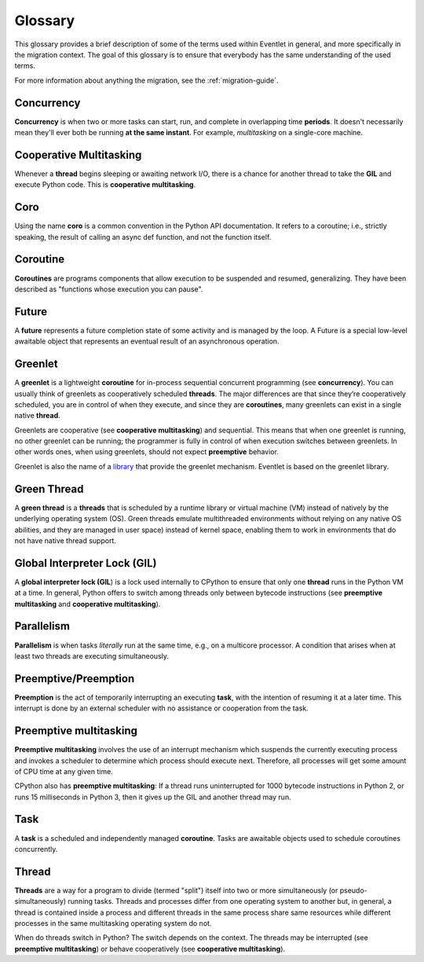 .. _glossary_guide:

Glossary
========

This glossary provides a brief description of some of the terms used within
Eventlet in general, and more specifically in the migration context.
The goal of this glossary is to ensure that everybody has the same
understanding of the used terms.

For more information about anything the migration, see the
:ref:`migration-guide`.

.. _glossary-concurrency:

Concurrency
-----------

**Concurrency** is when two or more tasks can start, run, and complete in
overlapping time **periods**. It doesn't necessarily mean they'll ever both be
running **at the same instant**. For example, *multitasking* on a single-core
machine.

.. _glossary-cooperative-multitasking:

Cooperative Multitasking
------------------------

Whenever a **thread** begins sleeping or awaiting network I/O, there is a
chance for another thread to take the **GIL** and execute Python code.
This is **cooperative multitasking**.

.. _glossary-coro:

Coro
----

Using the name **coro** is a common convention in the Python API
documentation. It refers to a coroutine; i.e., strictly speaking, the result
of calling an async def function, and not the function itself.

.. _glossary-coroutine:

Coroutine
---------

**Coroutines** are programs components that allow execution to be suspended
and resumed, generalizing. They have been described as "functions whose
execution you can pause".

.. _glossary-future:

Future
------

A **future** represents a future completion state of some activity and is
managed by the loop. A Future is a special low-level awaitable object that
represents an eventual result of an asynchronous operation.

.. _glossary-greenlet:

Greenlet
--------

A **greenlet** is a lightweight **coroutine** for in-process sequential
concurrent programming (see **concurrency**). You can usually think of
greenlets as cooperatively scheduled **threads**. The major differences are
that since they’re cooperatively scheduled, you are in control of when they
execute, and since they are **coroutines**, many greenlets can exist in a
single native **thread**.

Greenlets are cooperative (see **cooperative multitasking**) and sequential.
This means that when one greenlet is running, no other greenlet can be
running; the programmer is fully in control of when execution switches between
greenlets. In other words ones, when using greenlets, should not expect
**preemptive** behavior.

Greenlet is also the name of a `library
<https://greenlet.readthedocs.io/en/latest/>`_ that provide the greenlet
mechanism. Eventlet is based on the greenlet library.

.. _glossary-green-thread:

Green Thread
------------

A **green thread** is a **threads** that is scheduled by a runtime library
or virtual machine (VM) instead of natively by the underlying operating system
(OS). Green threads emulate multithreaded environments without relying on any
native OS abilities, and they are managed in user space) instead of kernel
space, enabling them to work in environments that do not have native thread
support.

.. _glossary-gil:

Global Interpreter Lock (GIL)
-----------------------------

A **global interpreter lock (GIL**) is a lock used internally to CPython to
ensure that only one **thread** runs in the Python VM at a time. In general,
Python offers to switch among threads only between bytecode instructions (see
**preemptive multitasking** and **cooperative multitasking**). 

.. _glossary-parallelism:

Parallelism
-----------

**Parallelism** is when tasks *literally* run at the same time, e.g., on a
multicore processor. A condition that arises when at least two threads are
executing simultaneously.

.. _glossary-preemptive:

Preemptive/Preemption
---------------------

**Preemption** is the act of temporarily interrupting an executing **task**,
with the intention of resuming it at a later time. This interrupt is done by
an external scheduler with no assistance or cooperation from the task.

.. _glossary-preemptive-multitasking:

Preemptive multitasking
-----------------------

**Preemptive multitasking** involves the use of an interrupt mechanism which
suspends the currently executing process and invokes a scheduler to determine
which process should execute next. Therefore, all processes will get some
amount of CPU time at any given time.

CPython also has **preemptive multitasking**: If a thread runs
uninterrupted for 1000 bytecode instructions in Python 2, or runs 15
milliseconds in Python 3, then it gives up the GIL and another thread may run.

.. _glossary-task:

Task
----

A **task** is a scheduled and independently managed **coroutine**. Tasks are
awaitable objects used to schedule coroutines concurrently.

.. _glossary-thread:

Thread
------

**Threads** are a way for a program to divide (termed "split") itself into two
or more simultaneously (or pseudo-simultaneously) running tasks. Threads and
processes differ from one operating system to another but, in general, a
thread is contained inside a process and different threads in the same process
share same resources while different processes in the same multitasking
operating system do not.

When do threads switch in Python? The switch depends on the context. The
threads may be interrupted (see **preemptive multitasking**) or behave
cooperatively (see **cooperative multitasking**).
